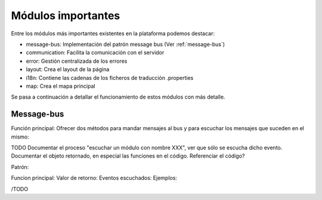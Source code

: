 Módulos importantes
====================

Entre los módulos más importantes existentes en la plataforma podemos destacar:

- message-bus: Implementación del patrón message bus (Ver :ref:`message-bus`)
- communication: Facilita la comunicación con el servidor
- error: Gestión centralizada de los errores
- layout: Crea el layout de la página
- i18n: Contiene las cadenas de los ficheros de traducción .properties
- map: Crea el mapa principal

Se pasa a continuación a detallar el funcionamiento de estos módulos con más detalle.

Message-bus
-----------

Función principal: Ofrecer dos métodos para mandar mensajes al bus y para escuchar los mensajes que suceden en el mismo:

TODO
Documentar el proceso "escuchar un módulo con nombre XXX", ver que sólo se escucha dicho evento. 
Documentar el objeto retornado, en especial las funciones en el código. Referenciar el código?


Patrón:

Funcion principal:
Valor de retorno:
Eventos escuchados:
Ejemplos:
 
/TODO